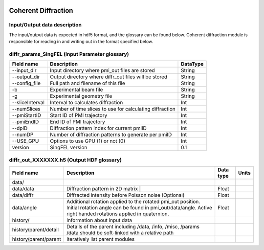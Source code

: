 .. _coherent_diffraction:

.. image:: _static/detector.png
    :scale: 33 %

====================
Coherent Diffraction
====================

Input/Output data description
-----------------------------

The input/output data is expected in hdf5 format, and the glossary can be found below. Coherent diffraction module is responsible for reading in and writing out in the format specified below.

diffr_params_SingFEL (Input Parameter glossary)
-----------------------------------------------

===============  ==========================================================  ==========
Field name       Description                                                 DataType
===============  ==========================================================  ==========
--input_dir      Input directory where pmi_out files are stored              String
--output_dir     Output directory where diffr_out files will be stored       String
--config_file    Full path and filename of this file                         String 	 
-b               Experimental beam file                                      String 	 
-g               Experimental geometry file                                  String 	 
--sliceInterval  Interval to calculates diffraction                          Int 	 
--numSlices      Number of time slices to use for calculating diffraction    Int 	 
--pmiStartID     Start ID of PMI trajectory                                  Int 	 
--pmiEndID       End ID of PMI trajectory                                    Int 	 
--dpID           Diffraction pattern index for current pmiID                 Int 	 
--numDP          Number of diffraction patterns to generate per pmiID        Int 	 
--USE_GPU        Options to use GPU (1) or not (0)                           Int  	 
version          SingFEL version                                             0.1
===============  ==========================================================  ==========

diffr_out_XXXXXXX.h5 (Output HDF glossary)
------------------------------------------

+--------------------------+---------------------------------------------------------------------+-----------+----------+
| Field name               | Description                                                         | Data type | Units    |
+==========================+=====================================================================+===========+==========+
| data/                    |                                                                     |           |          |
+--------------------------+---------------------------------------------------------------------+-----------+----------+
| data/data                | Diffraction pattern in 2D matrix |                                  | Float     |          |
+--------------------------+---------------------------------------------------------------------+-----------+----------+
| data/diffr               | Diffracted intensity before Poisson noise (Optional)                | Float     |          |
+--------------------------+---------------------------------------------------------------------+-----------+----------+
| data/angle               | Additional rotation applied to the rotated pmi_out position.        |           |          |
|                          | Initial rotation angle can be found in pmi_out/data/angle.          | Float     |          |
|                          | Active right handed rotations applied in quaternion.                |           |          |
+--------------------------+---------------------------------------------------------------------+-----------+----------+
| history/                 | Information about input data                                        |           |          |
+--------------------------+---------------------------------------------------------------------+-----------+----------+
| history/parent/detail    | Details of the parent including /data, /info, /misc, /params        |           |          |
|                          | /data should be soft-linked with a relative path                    |           |          |
+--------------------------+---------------------------------------------------------------------+-----------+----------+
| history/parent/parent    | Iteratively list parent modules                                     |           |          |
+--------------------------+---------------------------------------------------------------------+-----------+----------+





